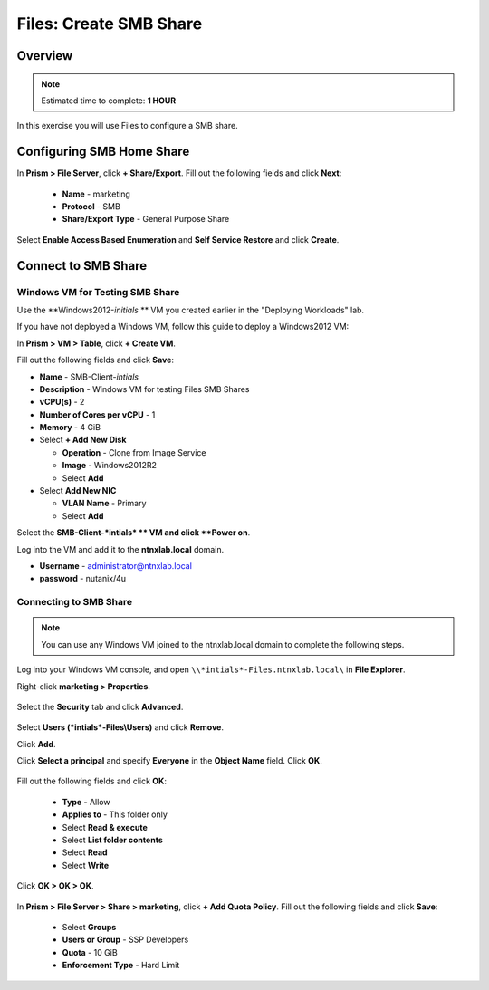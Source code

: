 .. _files_smb_share:

----------------------------
Files: Create SMB Share
----------------------------

Overview
++++++++

.. note::

  Estimated time to complete: **1 HOUR**

In this exercise you will use Files to configure a SMB share.

Configuring SMB Home Share
++++++++++++++++++++++++++

In **Prism > File Server**, click **+ Share/Export**. Fill out the following fields and click **Next**:

  - **Name** - marketing
  - **Protocol** - SMB
  - **Share/Export Type** - General Purpose Share

.. figure:: images/files_smb_001.png

Select **Enable Access Based Enumeration** and **Self Service Restore** and click **Create**.

.. figure:: images/files_smb_002.png

Connect to SMB Share
++++++++++++++++++++

Windows VM for Testing SMB Share
................................

Use the **Windows2012-*initials* ** VM you created earlier in the "Deploying Workloads" lab.

If you have not deployed a Windows VM, follow this guide to deploy a Windows2012 VM:

In **Prism > VM > Table**, click **+ Create VM**.

Fill out the following fields and click **Save**:

- **Name** - SMB-Client-*intials*
- **Description** - Windows VM for testing Files SMB Shares
- **vCPU(s)** - 2
- **Number of Cores per vCPU** - 1
- **Memory** - 4 GiB
- Select **+ Add New Disk**

  - **Operation** - Clone from Image Service
  - **Image** - Windows2012R2
  - Select **Add**
- Select **Add New NIC**

  - **VLAN Name** - Primary
  - Select **Add**

Select the **SMB-Client-*intials* ** VM and click **Power on**.

Log into the VM and add it to the **ntnxlab.local** domain.

- **Username** - administrator@ntnxlab.local
- **password** - nutanix/4u

Connecting to SMB Share
.......................

.. note::

  You can use any Windows VM joined to the ntnxlab.local domain to complete the following steps.


Log into your Windows VM console, and open ``\\*intials*-Files.ntnxlab.local\`` in **File Explorer**.

Right-click **marketing > Properties**.

.. figure:: images/files_smb_004.png

Select the **Security** tab and click **Advanced**.

.. figure:: images/files_smb_005.png

Select **Users (*intials*-Files\\Users)** and click **Remove**.

Click **Add**.

Click **Select a principal** and specify **Everyone** in the **Object Name** field. Click **OK**.

.. figure:: images/files_smb_006.png

Fill out the following fields and click **OK**:

  - **Type** - Allow
  - **Applies to** - This folder only
  - Select **Read & execute**
  - Select **List folder contents**
  - Select **Read**
  - Select **Write**

.. figure:: images/files_smb_007.png

Click **OK > OK > OK**.

.. figure:: images/files_smb_008.png

In **Prism > File Server > Share > marketing**, click **+ Add Quota Policy**. Fill out the following fields and click **Save**:

  - Select **Groups**
  - **Users or Group** - SSP Developers
  - **Quota** - 10 GiB
  - **Enforcement Type** - Hard Limit

.. figure:: images/files_smb_003.png
